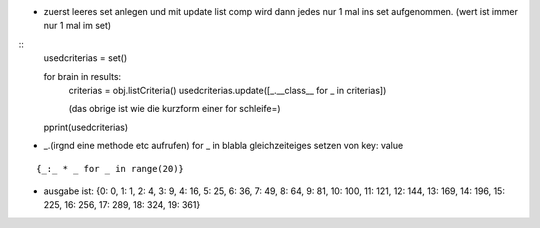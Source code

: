 - zuerst leeres set anlegen und mit update list comp wird dann jedes nur 1 mal
  ins set aufgenommen. (wert ist immer nur 1 mal im set)

::      
    usedcriterias = set()
    
    for brain in results:
        criterias = obj.listCriteria()
        usedcriterias.update([_.__class__ for _ in criterias])
        
        (das obrige ist wie die kurzform einer for schleife=)
                  
    pprint(usedcriterias)

- _.(irgnd eine methode etc aufrufen)  for _ in blabla
  gleichzeiteiges setzen von key: value

::

    {_:_ * _ for _ in range(20)}
    
- ausgabe ist:
  {0: 0, 1: 1, 2: 4, 3: 9, 4: 16, 5: 25, 6: 36, 7: 49, 8: 64, 9: 81, 10: 100,
  11: 121, 12: 144, 13: 169, 14: 196, 15: 225, 16: 256, 17: 289, 18: 324, 19: 361}
